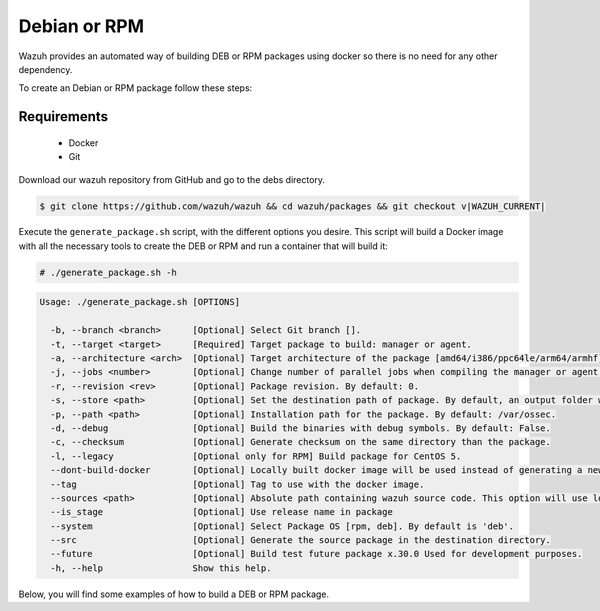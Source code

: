 .. Copyright (C) 2015, Wazuh, Inc.

.. meta::
  :description: Wazuh provides an automated way of building DEB or RPM packages. Learn how to build your own Wazuh DEB or RPM packages in this section of our documentation.

.. _create-deb-rpm:

Debian or RPM
=============

Wazuh provides an automated way of building DEB or RPM packages using docker so there is no need for any other dependency.

To create an Debian or RPM package follow these steps:

Requirements
^^^^^^^^^^^^

 * Docker
 * Git

Download our wazuh repository from GitHub and go to the debs directory.

.. code-block:: console

 $ git clone https://github.com/wazuh/wazuh && cd wazuh/packages && git checkout v|WAZUH_CURRENT|

Execute the ``generate_package.sh`` script, with the different options you desire. This script will build a Docker image with all the necessary tools to create the DEB or RPM and run a container that will build it:

.. code-block:: console

  # ./generate_package.sh -h

.. code-block:: none
  :class: output

  Usage: ./generate_package.sh [OPTIONS]

    -b, --branch <branch>      [Optional] Select Git branch [].
    -t, --target <target>      [Required] Target package to build: manager or agent.
    -a, --architecture <arch>  [Optional] Target architecture of the package [amd64/i386/ppc64le/arm64/armhf].
    -j, --jobs <number>        [Optional] Change number of parallel jobs when compiling the manager or agent. By default: 2.
    -r, --revision <rev>       [Optional] Package revision. By default: 0.
    -s, --store <path>         [Optional] Set the destination path of package. By default, an output folder will be created.
    -p, --path <path>          [Optional] Installation path for the package. By default: /var/ossec.
    -d, --debug                [Optional] Build the binaries with debug symbols. By default: False.
    -c, --checksum             [Optional] Generate checksum on the same directory than the package.
    -l, --legacy               [Optional only for RPM] Build package for CentOS 5.
    --dont-build-docker        [Optional] Locally built docker image will be used instead of generating a new one.
    --tag                      [Optional] Tag to use with the docker image.
    --sources <path>           [Optional] Absolute path containing wazuh source code. This option will use local source code instead of downloading it from GitHub. By default use the script path.
    --is_stage                 [Optional] Use release name in package
    --system                   [Optional] Select Package OS [rpm, deb]. By default is 'deb'.
    --src                      [Optional] Generate the source package in the destination directory.
    --future                   [Optional] Build test future package x.30.0 Used for development purposes.
    -h, --help                 Show this help.

Below, you will find some examples of how to build a DEB or RPM package.


.. tabs::

   .. group-tab:: DEB

      .. code-block:: console

        # ./generate_package.sh -s /tmp -t manager -a amd64 -r my_rev --system deb

      This will generate a |WAZUH_CURRENT| Wazuh manager package DEB with revision ``my_rev`` for ``amd64`` systems.

      .. code-block:: console

        # ./generate_package.sh -t agent -a amd64 -p /opt/ossec --system deb

      This will generate a |WAZUH_CURRENT| Wazuh agent DEB package with ``/opt/ossec`` as installation directory for ``amd64`` systems.

   .. group-tab:: RPM

      .. note::
        Use the following architecture equivalences:
          * amd64 -> x86_64
          * arm64 -> aarch64
          * armhf -> armv7hl

      .. code-block:: console

        # ./generate_package.sh -s /tmp -t manager -a amd64 -r my_rev --system rpm

      This will generate a |WAZUH_CURRENT| Wazuh manager RPM package with revision ``my_rev`` for ``x86_64`` systems.

      .. code-block:: console

        # ./generate_package.sh -t agent -a amd64 -p /opt/ossec --system rpm

      This will generate a |WAZUH_CURRENT| Wazuh agent RPM package with ``/opt/ossec`` as installation directory for ``x86_64`` systems.
